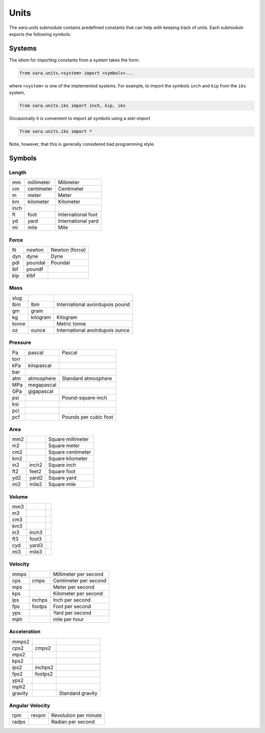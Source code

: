 Units
^^^^^

The *xara.units* submodule contains predefined constants that can help with keeping track of units.
Each submodule exports the following symbols:


Systems
=======

The idiom for importing constants from a system takes the form:

.. code-block:: Python

   from xara.units.<system> import <symbols>...

where ``<system>`` is one of the implemented systems. 
For example, to import the symbols ``inch`` and ``kip`` from the ``iks`` system,

.. code-block:: Python

   from xara.units.iks import inch, kip, iks

Occasionally it is convenient to import all symbols using a *star-import*

.. code-block:: Python

   from xara.units.iks import *

Note, however, that this is generally considered bad programming style.


Symbols
=======


Length 
------

.. csv-table::

   mm           , millimeter   ,  Milimeter
   cm           , centimeter   ,  Centimeter
   m            , meter        ,  Meter
   km           , kilometer    ,  Kilometer
   inch         ,              , 
   ft           , foot         ,  International foot
   yd           , yard         ,  International yard
   mi           , mile         ,  Mile


Force 
-----

.. csv-table::

    N            , newton       , Newton (force)
    dyn          , dyne         , Dyne
    pdl          , poundal      , Poundal
    lbf          , poundf       ,
    kip          , klbf         ,


Mass 
--------

.. csv-table::

   slug         ,              , 
   lbm          , lbm          ,  International avoirdupois pound
   gm           , gram         , 
   kg           , kilogram     ,  Kilogram
   tonne        ,              ,  Metric tonne
   oz           , ounce        ,  International avoirdupois ounce


Pressure 
-----------

.. csv-table::

   Pa           , pascal       ,  Pascal
   torr         ,              , 
   kPa          , kilopascal   , 
   bar          ,              , 
   atm          , atmosphere   ,  Standard atmosphere
   MPa          , megapascal   , 
   GPa          , gigapascal   , 
   psi          ,              ,  Pound-square-inch
   ksi          ,              , 
   pci          ,              , 
   pcf          ,              ,  Pounds per cubic foot



Area 
----

.. csv-table::

   mm2          ,              ,  Square millimeter
   m2           ,              ,  Square meter
   cm2          ,              ,  Square centimeter
   km2          ,              ,  Square kilometer
   in2          , inch2        ,  Square inch
   ft2          , feet2        ,  Square foot
   yd2          , yard2        ,  Square yard
   mi2          , mile2        ,  Square mile


Volume 
------

.. csv-table::

   mm3          ,              ,   
   m3           ,              ,   
   cm3          ,              ,   
   km3          ,              ,   
   in3          , inch3        ,   
   ft3          , foot3        ,   
   cyd          , yard3        ,   
   mi3          , mile3        ,   


Velocity 
---------

.. csv-table::

   mmps         ,              ,  Millimeter per second
   cps          , cmps         ,  Centimeter per second
   mps          ,              ,  Meter per second
   kps          ,              ,  Kilometer per second
   ips          , inchps       ,  Inch per second
   fps          , footps       ,  Foot per second
   yps          ,              ,  Yard per second
   mph          ,              ,  mile per hour


Acceleration 
------------

.. csv-table::

   mmps2        ,              , 
   cps2         , cmps2        , 
   mps2         ,              , 
   kps2         ,              , 
   ips2         , inchps2      , 
   fps2         , footps2      , 
   yps2         ,              , 
   mph2         ,              , 
   gravity      ,              ,  Standard gravity


Angular Velocity 
----------------

.. csv-table::

   rpm          , revpm        ,  Revolution per minute
   radps        ,              ,  Radian per second


